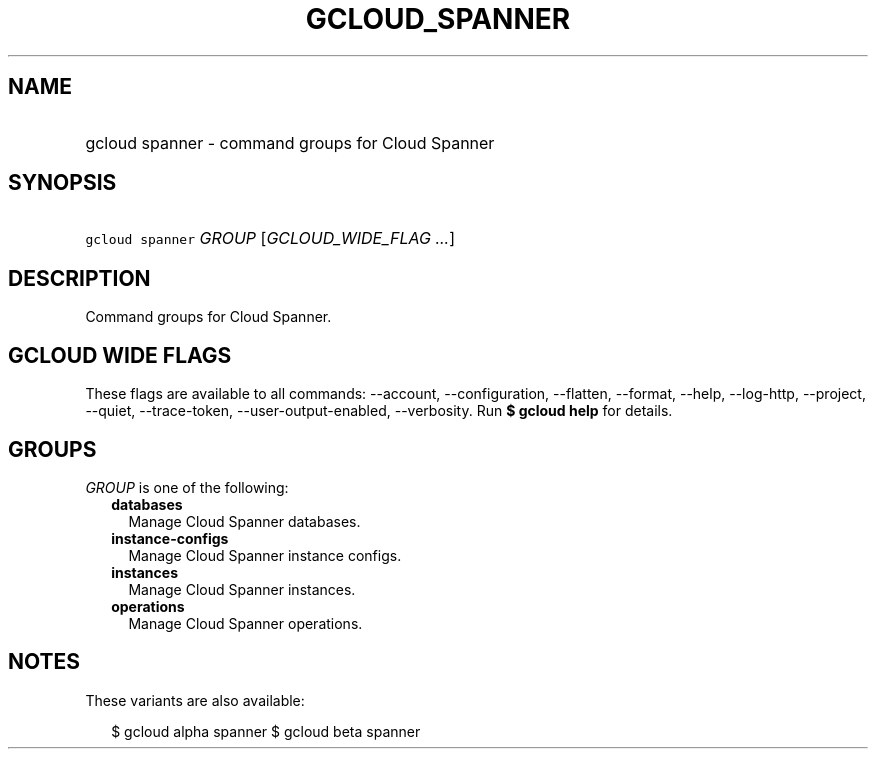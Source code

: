 
.TH "GCLOUD_SPANNER" 1



.SH "NAME"
.HP
gcloud spanner \- command groups for Cloud Spanner



.SH "SYNOPSIS"
.HP
\f5gcloud spanner\fR \fIGROUP\fR [\fIGCLOUD_WIDE_FLAG\ ...\fR]



.SH "DESCRIPTION"

Command groups for Cloud Spanner.



.SH "GCLOUD WIDE FLAGS"

These flags are available to all commands: \-\-account, \-\-configuration,
\-\-flatten, \-\-format, \-\-help, \-\-log\-http, \-\-project, \-\-quiet,
\-\-trace\-token, \-\-user\-output\-enabled, \-\-verbosity. Run \fB$ gcloud
help\fR for details.



.SH "GROUPS"

\f5\fIGROUP\fR\fR is one of the following:

.RS 2m
.TP 2m
\fBdatabases\fR
Manage Cloud Spanner databases.

.TP 2m
\fBinstance\-configs\fR
Manage Cloud Spanner instance configs.

.TP 2m
\fBinstances\fR
Manage Cloud Spanner instances.

.TP 2m
\fBoperations\fR
Manage Cloud Spanner operations.


.RE
.sp

.SH "NOTES"

These variants are also available:

.RS 2m
$ gcloud alpha spanner
$ gcloud beta spanner
.RE

